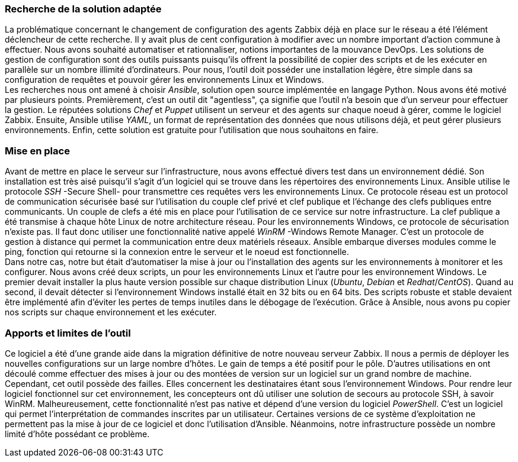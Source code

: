 === Recherche de la solution adaptée

La problématique concernant le changement de configuration des agents Zabbix déjà en place sur le réseau a été l'élément déclencheur de cette recherche. Il y avait plus de cent configuration à modifier avec un nombre important d'action commune à effectuer. Nous avons souhaité automatiser et rationnaliser, notions importantes de la mouvance DevOps. Les solutions de gestion de configuration sont des outils puissants puisqu'ils offrent la possibilité de copier des scripts et de les exécuter en parallèle sur un nombre illimité d'ordinateurs. Pour nous, l'outil doit posséder une installation légère, être simple dans sa configuration de requêtes et pouvoir gérer les environnements Linux et Windows.
 +
Les recherches nous ont amené à choisir _Ansible_, solution open source implémentée en langage Python. Nous avons été motivé par plusieurs points. Premièrement, c'est un outil dit "agentless", ça signifie que l'outil n'a besoin que d'un serveur pour effectuer la gestion. Le réputées solutions _Chef_ et _Puppet_ utilisent un serveur et des agents sur chaque noeud à gérer, comme le logiciel Zabbix. Ensuite, Ansible utilise _YAML_, un format de représentation des données que nous utilisons déjà, et peut gérer plusieurs environnements. Enfin, cette solution est gratuite pour l'utilisation que nous souhaitons en faire.

=== Mise en place

Avant de mettre en place le serveur sur l'infrastructure, nous avons effectué divers test dans un environnement dédié. Son installation est très aisé puisqu'il s'agit d'un logiciel qui se trouve dans les répertoires des environnements Linux.
Ansible utilise le protocole _SSH_ -Secure Shell- pour transmettre ces requêtes vers les environnements Linux. Ce protocole réseau est un protocol de communication sécurisée basé sur l'utilisation du couple clef privé et clef publique et l'échange des clefs publiques entre communicants.  Un couple de clefs a été mis en place pour l'utilisation de ce service sur notre infrastructure. La clef publique a été transmise à chaque hôte Linux de notre architecture réseau.
Pour les environnements Windows, ce protocole de sécurisation n'existe pas. Il faut donc utiliser une fonctionnalité native appelé _WinRM_ -Windows Remote Manager. C'est un protocole de gestion à distance qui permet la communication entre deux matériels réseaux.
Ansible embarque diverses modules comme le ping, fonction qui retourne si la connexion entre le serveur et le noeud est fonctionnelle.
 +
Dans notre cas, notre but était d'automatiser la mise à jour ou l'installation des agents sur les environnements à monitorer et les configurer. Nous avons créé deux scripts, un pour les environnements Linux et l'autre pour les environnement Windows.
Le premier devait installer la plus haute version possible sur chaque distribution Linux (_Ubuntu_, _Debian_ et _Redhat_/_CentOS_). Quand au second, il devait détecter si l'environnement Windows installé était en 32 bits ou en 64 bits. Des scripts robuste et stable devaient être implémenté afin d'éviter les pertes de temps inutiles dans le débogage de l'exécution.
Grâce à Ansible, nous avons pu copier nos scripts sur chaque environnement et les exécuter.

=== Apports et limites de l'outil

Ce logiciel a été d'une grande aide dans la migration définitive de notre nouveau serveur Zabbix. Il nous a permis de déployer les nouvelles configurations sur un large nombre d'hôtes. Le gain de temps a été positif pour le pôle.
D'autres utilisations en ont découlé comme effectuer des mises à jour ou des montées de version sur un logiciel sur un grand nombre de machine.
Cependant, cet outil possède des failles. Elles concernent les destinataires étant sous l'environnement Windows. Pour rendre leur logiciel fonctionnel sur cet environnement, les concepteurs ont dû utiliser une solution de secours au protocole SSH, à savoir WinRM. Malheureusement, cette fonctionnalité n'est pas native et dépend d'une version du logiciel _PowerShell_. C'est un logiciel qui permet l'interprétation de commandes inscrites par un utilisateur. Certaines versions de ce système d'exploitation ne permettent pas la mise à jour de ce logiciel et donc l'utilisation d'Ansible.
Néanmoins, notre infrastructure possède un nombre limité d'hôte possédant ce problème.
